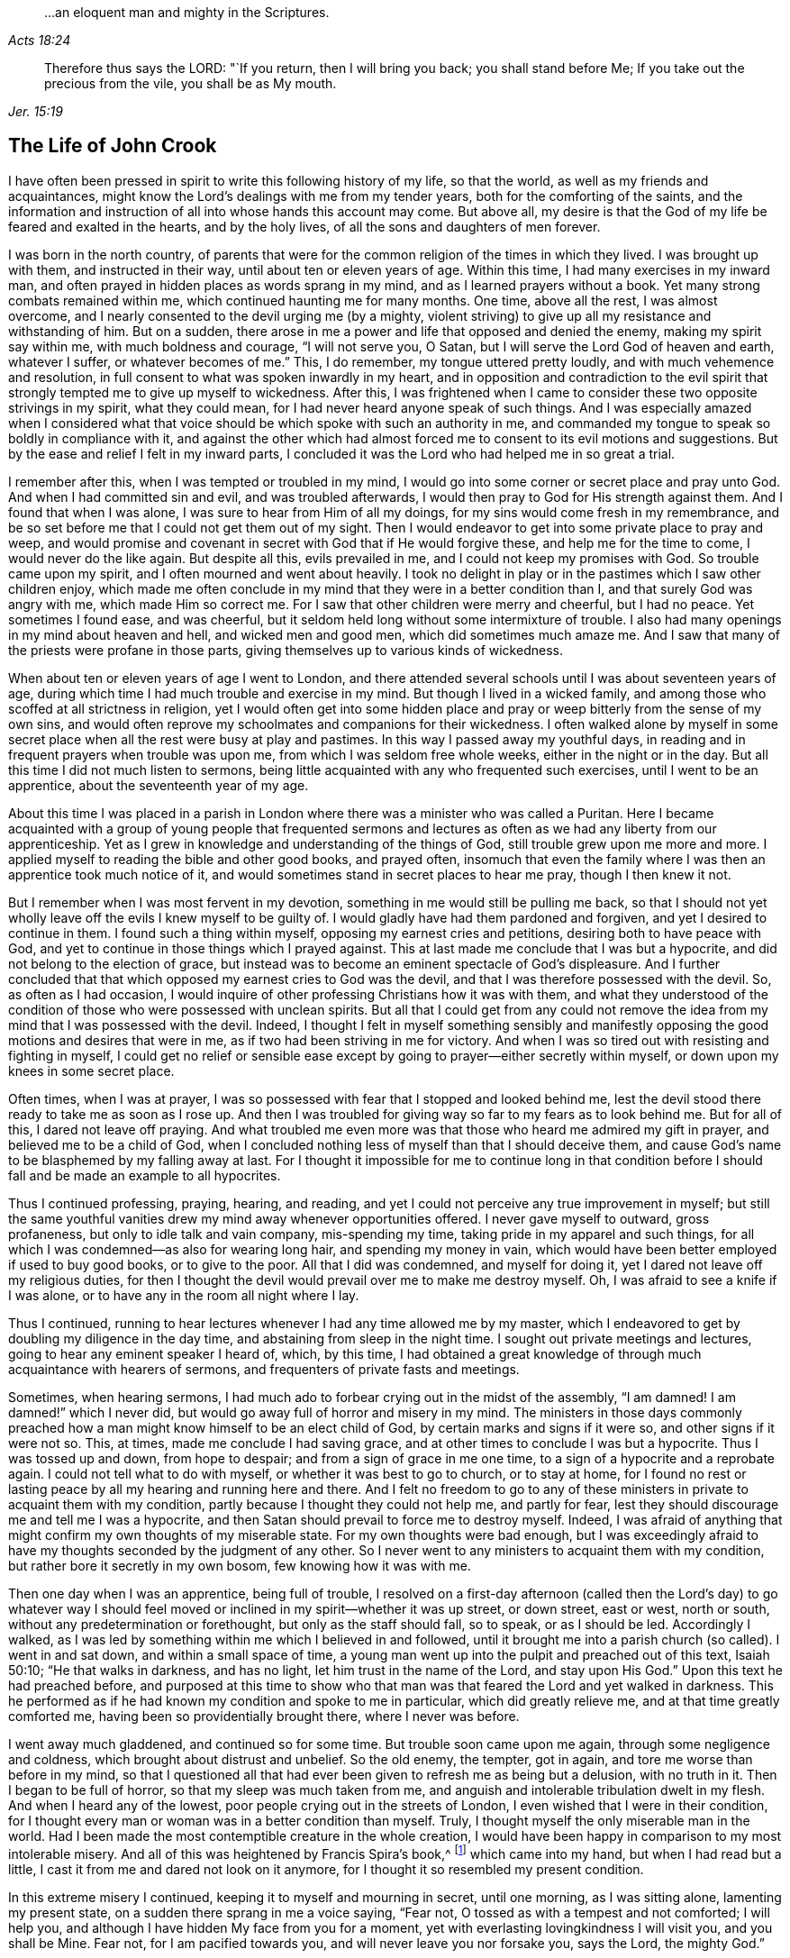 [quote.epigraph, , Acts 18:24]
____
...an eloquent man and mighty in the Scriptures.
____

[quote.epigraph, , Jer. 15:19]
____
Therefore thus says the LORD: "`If you return, then I will bring you back;
you shall stand before Me; If you take out the precious from the vile,
you shall be as My mouth.
____

== The Life of John Crook

I have often been pressed in spirit to write this following history of my life,
so that the world, as well as my friends and acquaintances,
might know the Lord`'s dealings with me from my tender years,
both for the comforting of the saints,
and the information and instruction of all into whose hands this account may come.
But above all, my desire is that the God of my life be feared and exalted in the hearts,
and by the holy lives, of all the sons and daughters of men forever.

I was born in the north country,
of parents that were for the common religion of the times in which they lived.
I was brought up with them, and instructed in their way,
until about ten or eleven years of age.
Within this time, I had many exercises in my inward man,
and often prayed in hidden places as words sprang in my mind,
and as I learned prayers without a book.
Yet many strong combats remained within me, which continued haunting me for many months.
One time, above all the rest, I was almost overcome,
and I nearly consented to the devil urging me (by a mighty,
violent striving) to give up all my resistance and withstanding of him.
But on a sudden, there arose in me a power and life that opposed and denied the enemy,
making my spirit say within me, with much boldness and courage, "`I will not serve you,
O Satan, but I will serve the Lord God of heaven and earth, whatever I suffer,
or whatever becomes of me.`"
This, I do remember, my tongue uttered pretty loudly,
and with much vehemence and resolution,
in full consent to what was spoken inwardly in my heart,
and in opposition and contradiction to the evil spirit that
strongly tempted me to give up myself to wickedness.
After this,
I was frightened when I came to consider these two opposite strivings in my spirit,
what they could mean, for I had never heard anyone speak of such things.
And I was especially amazed when I considered what that voice
should be which spoke with such an authority in me,
and commanded my tongue to speak so boldly in compliance with it,
and against the other which had almost forced me
to consent to its evil motions and suggestions.
But by the ease and relief I felt in my inward parts,
I concluded it was the Lord who had helped me in so great a trial.

I remember after this, when I was tempted or troubled in my mind,
I would go into some corner or secret place and pray unto God.
And when I had committed sin and evil, and was troubled afterwards,
I would then pray to God for His strength against them.
And I found that when I was alone, I was sure to hear from Him of all my doings,
for my sins would come fresh in my remembrance,
and be so set before me that I could not get them out of my sight.
Then I would endeavor to get into some private place to pray and weep,
and would promise and covenant in secret with God that if He would forgive these,
and help me for the time to come, I would never do the like again.
But despite all this, evils prevailed in me, and I could not keep my promises with God.
So trouble came upon my spirit, and I often mourned and went about heavily.
I took no delight in play or in the pastimes which I saw other children enjoy,
which made me often conclude in my mind that they were in a better condition than I,
and that surely God was angry with me, which made Him so correct me.
For I saw that other children were merry and cheerful, but I had no peace.
Yet sometimes I found ease, and was cheerful,
but it seldom held long without some intermixture of trouble.
I also had many openings in my mind about heaven and hell, and wicked men and good men,
which did sometimes much amaze me.
And I saw that many of the priests were profane in those parts,
giving themselves up to various kinds of wickedness.

When about ten or eleven years of age I went to London,
and there attended several schools until I was about seventeen years of age,
during which time I had much trouble and exercise in my mind.
But though I lived in a wicked family,
and among those who scoffed at all strictness in religion,
yet I would often get into some hidden place and pray
or weep bitterly from the sense of my own sins,
and would often reprove my schoolmates and companions for their wickedness.
I often walked alone by myself in some secret place
when all the rest were busy at play and pastimes.
In this way I passed away my youthful days,
in reading and in frequent prayers when trouble was upon me,
from which I was seldom free whole weeks, either in the night or in the day.
But all this time I did not much listen to sermons,
being little acquainted with any who frequented such exercises,
until I went to be an apprentice, about the seventeenth year of my age.

About this time I was placed in a parish in London
where there was a minister who was called a Puritan.
Here I became acquainted with a group of young people that frequented
sermons and lectures as often as we had any liberty from our apprenticeship.
Yet as I grew in knowledge and understanding of the things of God,
still trouble grew upon me more and more.
I applied myself to reading the bible and other good books, and prayed often,
insomuch that even the family where I was then an apprentice took much notice of it,
and would sometimes stand in secret places to hear me pray, though I then knew it not.

But I remember when I was most fervent in my devotion,
something in me would still be pulling me back,
so that I should not yet wholly leave off the evils I knew myself to be guilty of.
I would gladly have had them pardoned and forgiven, and yet I desired to continue in them.
I found such a thing within myself, opposing my earnest cries and petitions,
desiring both to have peace with God,
and yet to continue in those things which I prayed against.
This at last made me conclude that I was but a hypocrite,
and did not belong to the election of grace,
but instead was to become an eminent spectacle of God`'s displeasure.
And I further concluded that that which opposed my earnest cries to God was the devil,
and that I was therefore possessed with the devil.
So, as often as I had occasion,
I would inquire of other professing Christians how it was with them,
and what they understood of the condition of
those who were possessed with unclean spirits.
But all that I could get from any could not remove the
idea from my mind that I was possessed with the devil.
Indeed, I thought I felt in myself something sensibly and manifestly
opposing the good motions and desires that were in me,
as if two had been striving in me for victory.
And when I was so tired out with resisting and fighting in myself,
I could get no relief or sensible ease except by
going to prayer--either secretly within myself,
or down upon my knees in some secret place.

Often times, when I was at prayer,
I was so possessed with fear that I stopped and looked behind me,
lest the devil stood there ready to take me as soon as I rose up.
And then I was troubled for giving way so far to my fears as to look behind me.
But for all of this, I dared not leave off praying.
And what troubled me even more was that those who heard me admired my gift in prayer,
and believed me to be a child of God,
when I concluded nothing less of myself than that I should deceive them,
and cause God`'s name to be blasphemed by my falling away at last.
For I thought it impossible for me to continue long in that condition
before I should fall and be made an example to all hypocrites.

Thus I continued professing, praying, hearing, and reading,
and yet I could not perceive any true improvement in myself;
but still the same youthful vanities drew my mind away whenever opportunities offered.
I never gave myself to outward, gross profaneness,
but only to idle talk and vain company, mis-spending my time,
taking pride in my apparel and such things,
for all which I was condemned--as also for wearing long hair,
and spending my money in vain,
which would have been better employed if used to buy good books, or to give to the poor.
All that I did was condemned, and myself for doing it,
yet I dared not leave off my religious duties,
for then I thought the devil would prevail over me to make me destroy myself.
Oh, I was afraid to see a knife if I was alone,
or to have any in the room all night where I lay.

Thus I continued,
running to hear lectures whenever I had any time allowed me by my master,
which I endeavored to get by doubling my diligence in the day time,
and abstaining from sleep in the night time.
I sought out private meetings and lectures, going to hear any eminent speaker I heard of,
which, by this time,
I had obtained a great knowledge of through much acquaintance with hearers of sermons,
and frequenters of private fasts and meetings.

Sometimes, when hearing sermons,
I had much ado to forbear crying out in the midst of the assembly,
"`I am damned! I am damned!`" which I never did,
but would go away full of horror and misery in my mind.
The ministers in those days commonly preached how a man
might know himself to be an elect child of God,
by certain marks and signs if it were so, and other signs if it were not so.
This, at times, made me conclude I had saving grace,
and at other times to conclude I was but a hypocrite.
Thus I was tossed up and down, from hope to despair;
and from a sign of grace in me one time, to a sign of a hypocrite and a reprobate again.
I could not tell what to do with myself, or whether it was best to go to church,
or to stay at home,
for I found no rest or lasting peace by all my hearing and running here and there.
And I felt no freedom to go to any of these ministers
in private to acquaint them with my condition,
partly because I thought they could not help me, and partly for fear,
lest they should discourage me and tell me I was a hypocrite,
and then Satan should prevail to force me to destroy myself.
Indeed, I was afraid of anything that might confirm my own thoughts of my miserable state.
For my own thoughts were bad enough,
but I was exceedingly afraid to have my thoughts seconded by the judgment of any other.
So I never went to any ministers to acquaint them with my condition,
but rather bore it secretly in my own bosom, few knowing how it was with me.

Then one day when I was an apprentice, being full of trouble,
I resolved on a first-day afternoon (called then the Lord`'s day) to go whatever way
I should feel moved or inclined in my spirit--whether it was up street,
or down street, east or west, north or south,
without any predetermination or forethought, but only as the staff should fall,
so to speak, or as I should be led.
Accordingly I walked,
as I was led by something within me which I believed in and followed,
until it brought me into a parish church (so called).
I went in and sat down, and within a small space of time,
a young man went up into the pulpit and preached out of this text, Isaiah 50:10;
"`He that walks in darkness, and has no light, let him trust in the name of the Lord,
and stay upon His God.`"
Upon this text he had preached before,
and purposed at this time to show who that man was that
feared the Lord and yet walked in darkness.
This he performed as if he had known my condition and spoke to me in particular,
which did greatly relieve me, and at that time greatly comforted me,
having been so providentially brought there, where I never was before.

I went away much gladdened, and continued so for some time.
But trouble soon came upon me again, through some negligence and coldness,
which brought about distrust and unbelief.
So the old enemy, the tempter, got in again, and tore me worse than before in my mind,
so that I questioned all that had ever been given to refresh me as being but a delusion,
with no truth in it.
Then I began to be full of horror, so that my sleep was much taken from me,
and anguish and intolerable tribulation dwelt in my flesh.
And when I heard any of the lowest, poor people crying out in the streets of London,
I even wished that I were in their condition,
for I thought every man or woman was in a better condition than myself.
Truly, I thought myself the only miserable man in the world.
Had I been made the most contemptible creature in the whole creation,
I would have been happy in comparison to my most intolerable misery.
And all of this was heightened by Francis Spira`'s book,^
footnote:[Francis Spira (1502-1548) was an
Italian lawyer who converted to Protestantism,
but under pressure from the Catholic Inquisition denied
his own convictions and publicly recanted his faith.
The book referenced by Crook is called _A Relation of the Fearful Estate of Francis Spira,_
which relates the terror that immediately seized Spira upon his recantation,
and the subsequent guilt, horror, and mental anguish that soon ended his life.]
which came into my hand, but when I had read but a little,
I cast it from me and dared not look on it anymore,
for I thought it so resembled my present condition.

In this extreme misery I continued, keeping it to myself and mourning in secret,
until one morning, as I was sitting alone, lamenting my present state,
on a sudden there sprang in me a voice saying, "`Fear not,
O tossed as with a tempest and not comforted; I will help you,
and although I have hidden My face from you for a moment,
yet with everlasting lovingkindness I will visit you, and you shall be Mine.
Fear not, for I am pacified towards you, and will never leave you nor forsake you,
says the Lord, the mighty God.`"

Then, suddenly, all was hushed and quieted within me,
so that I wondered what had become of the many vexations,
tormenting fears and thoughts that just before attended me.
There was such a calm and stillness in my mind for a space of time,
that it came to my mind how there was silence in heaven for half an hour.
I was filled with peace and joy, like one entirely overcome,
and there shone such an inward light within me,
that for the space of seven or eight day`'s time, I walked as one taken from the earth.
I was so caught up in my mind, that it was as if I walked above the world,
not taking notice (as it seemed to me) of any persons
or things as I walked up and down the London streets,
being so gathered up in the marvelous light of the Lord and
filled with a joyful dominion over all things in this world.
In this time,
I saw plainly (and to my great comfort and satisfaction) that
whatever the Lord would communicate and make known of Himself,
and of the mysteries of His kingdom, He would do it in a way of purity and holiness.
Yes, I saw then such a brightness in holiness, and such a beauty in an upright and pure,
righteous life, and in a close, circumspect walking with God in holy conduct.
Although I had before obeyed to the utmost that I could,
yet I could not thereby find peace,
nor find and feel any of the acceptance and
justification before God that I did at this time,
when it sprang up freely in me.
So I saw that all true religion lay in this communion,
and that all profession of religion without this was as nothing in comparison.
And I well remember,
that while I abode and walked in that light and glory
which shone so clearly in my mind and spirit,
there was not a wrong thought that appeared or stirred within me
which did not quickly vanish upon being given no entertainment.
Indeed, my whole mind and soul was so taken up with, and swallowed up in,
that glorious light and satisfactory presence of the Lord thus manifested in me.

During this time, when I was filled with joy and peace,
I found I could not perform religious duties as formally as I used to do,
but instead did them with much more life and zeal, faith and confidence than before,
which caused many of my acquaintance to admire my gift in prayer,
and upon occasions to set me upon that duty.
But after this time, I perceived an abatement of the glory,
and I began to read and perform duties much as I had done before.
About this time, I began to follow some ministers that came out of Holland,
and some others who were for separation from the parish assemblies; and indeed,
I disliked those mixed assemblies, and much thirsted after, and longed for,
a pure communion with those who were most spiritual.
Having seen something of the beauty of holiness,
I longed to walk with those who knew a fellowship with God in holiness,
and who were watchful one over another for good, and for the increase of a holy life.

I walked with a company of young men who met
together as often as our occasions would permit,
and prayed and conferred together about the things of God.
And I remember, when several would be speaking out of the Scriptures,
by way of exposition, I had very little to say,
not having then much acquaintance with the Bible,
for I was brought up in such families and under such
tutors as did not much regard the Scriptures.
But I would speak forth my own experiences, and I delighted in, and loved most,
those who could speak from experience.
Yes, my heart was most warmed and enlivened by those
experiential discourses and conversations,
so that those who were most spiritual delighted to be with me, and I with them.
They would often tell me that I spoke from experience,
and that I could speak to many conditions and things as though
I had had a volume of all subjects written within me,
while most gathered their discourses from the Scriptures outside of them.

But in two or three years time, I began to gather Scriptures into my mind and memory,
both from hearing others and from my own studies,
which occasioned me to dwell more without, and less within.
So by degrees,
the knowledge in my natural understanding and judgment began
to outgrow and overhang the sense of my inward experiences.
At last,
having little more than the remembrance (now a great way off)
of those things which once were alive and fresh and growing in
me as though it had been spring time in my heart and mind,
my inward parts became like a winter.
The inward life retired out of sight, as though into a hidden root,
and then many questions about the way of worship,
and the ordinances of the New Testament, began to arise in my mind.

Since the Lord had done so much for me,
I judged I could not help but be guilty of unthankfulness
before Him if I did not now seek out the purest way of worship.
So, after I had gone among several sorts of professing Christians of diverse judgments,
seeking with whom my spirit could sit down and unite,
at last I met with a group of Independents with whom I joined in communion.
We had many refreshing times together, so long as we were kept watchful and tender,
with our minds inwardly retired, and our words few and savory.
And we were preserved in this spirit by communicating our experiences to each other,
as to whether our hearts had been kept towards the Lord all the week,
and what had passed between God and our souls from the beginning of the week to the end.

This continued some years, until it grew formal.
Then we began to consider our state,
whether we were in the right order of the gospel according to the primitive pattern,
and in the proper administration of baptism, etc.
And so we began to be divided and scattered in our minds about these things,
and many questions arose about various subjects which were not at all questioned before,
all of which tended to much uncertainty and instability.
We then began not only to be careless about our meetings,
but also confused in our preaching and services when assembled.
So at last we did not meet at all, but by degrees grew estranged from one another,
and into carelessness, consulting principles of liberty and ease to the flesh,
and from there fell to encouraging and justifying our
present carelessness and coldness in religion.
Nevertheless,
I was not so given over to ease that I was
wholly without checks and reproofs for so doing;
and oftentimes the inward distress and trouble of my
spirit roused me up again to religious duties,
such as prayer and reading.

When I was oppressed in my judgment and natural understanding about doctrines and tenets,
(which would present themselves to me in my weak and shattered state),
I then found my mind drawn into carelessness about all religion,
and into a slighting of my former strictness against sin and evil.
I saw how many doctrines and principles would have forced me
into a belief that my former apprehensions about wickedness,
and the great danger thereof, arose from mere emotion or tradition,
and not from grounded reason or true judgment.
I was often exercised day and night, and tempted (both by inward suggestions,
and outward allurements) to embrace such principles.
And sometimes others, who had been as religious as myself,
and no less acquainted with inward experiences of like kind,
sought to draw me off from the sense and deep impression of truth which remained
upon my spirit after the great troubles and consolations I had tasted.
But the sensible remembrance of former days did stick upon me,
and kept me from the principles of Ranterism^
footnote:[Ranters were a somewhat odd, non-conformist group
that sprung up in the mid 1600s,
and who received their name because of their extravagant discourses and practices.
Some of them appear to have been genuine seekers of truth,
who (in the words of William Penn) "`did not keep in the humility and in the fear of God,
and after the abundance of revelation, were exalted above measure;
and for lack of staying their minds in a humble dependence upon him
that opened their understandings to see great things in His law,
they ran out in their own imaginations, and mixing them with those divine openings,
brought forth a monstrous birth, to the scandal of those that feared God.`"
Ranters would often interrupt established religious gatherings with shouting
(ranting), singing, playing instruments, or making other loud noises.]
and Atheism which were prevalent and much stirring in those times.

Through faith in what I had tasted, I was supported under many a bitter combat,
and under deep waves and billows,
and was made to conclude in my heart and mind that
"`the righteous was more excellent than his neighbor,`" (Prov. 12:26)
and that there was a far better condition to be known and enjoyed in this
world by walking with God in holiness and purity,
than by all licentious and voluptuous living,
or covetous gathering of riches together to obtain a name in the earth.
This I knew from the sweetness I myself had once enjoyed therein,
and it continued underneath all the reasonings and dry observations I could make,
and lay more deeply lodged in my inward part
than all the floating apprehensions in my mind.
So I found there was a continued cry and sound in my
inward ears which called for watchfulness over my ways,
and obedience unto what was made manifest to be the will of God in my conscience,
and this I saw was more likely to afford me rest and peace, than all my notions,
observations, beliefs, or sacrifices, whatsoever.

But the true meaning of these things was unknown to me,
and not understood distinctly until it pleased the Lord to send one of His servants,
called a Quaker, to minister to me, even as Philip did unto the eunuch in the chariot.
For the eunuch did not understand what he read, but afterwards,
by Philip`'s expounding the Scripture to him,
he then believed what he had been ignorant of.
So it was with me,
through the servant and instrument of the most high God opening my eyes,
and speaking plainly, and not in parables or dark sayings,
whereby I came to see what it was that had so long cried out in me
upon every occasion of serious inward retiring in my own spirit.
Then, I could at last say of Christ,
"`A greater than Solomon was here`"--He who
divided aright between the living and the dead,
and manifested plainly to whom the living child belonged.
Yes, He it was who revealed the true woman, or church,
which is in God the Father of our Lord Jesus Christ;
and also made known who was the harlot, or false church and synagogue of Satan,
regardless what she could say to justify herself as the true mother-church.

When I first heard this kind of preaching, by the fore-mentioned Quaker (so called),
it appeared to me as if the old apostles had risen from
the dead and begun to preach again in the same power,
life, and authority in which they first ministered and
published the new covenant of Jesus Christ.
And I could truly say with Jonathan,
after I had heard and tasted the honey and sweet ministration of the blessed gospel,
that my eyes were opened,
and my strength was renewed from that same power
by which the gospel was preached at first;
for this gospel was free from the dregs and residue of man`'s wit and inventions,
by which man had long darkened counsel by words without knowledge.
I speak the truth, and lie not.
After I had heard and tasted of the honey of Canaan which flowed freely,
without the forced inventions of man`'s brain,
my eyes were opened and my strength was renewed.
Then I obtained victory, through that grace of the gospel,
over those lusts and corrupt desires which rose up against the little
stirrings and movings in my heart after the living God (which I had
at times felt working even from my youth).

When the glad tidings of the gospel thus came to be sounded in my ears,
and to reach my heart and conscience,
it did not make void my former experiences of the love and mercy of God to my poor soul,
nor in the least bring my mind into a contempt of His
sweet refreshings during my wearied pilgrimage,
which were like streams of that brook from which
Israel drank by the way in their travels.
On the contrary,
it brought fresh to my remembrance the many ways
the Lord had revived me in my sore bondage,
and manifested my manifold rebellions against His wooings,
and my ingratitude for His tender dealings and frequent visits to me;
and this occasioned a true subjection from me,
as what was most due unto this tender God and Father.
And I was made to cry out,
"`What? Was God in this place, and I knew it not?`" (Gen. 28:16)
So I found my heart broken and overcome with His love and mercy to me,
and I became more tender before Him.

Thus all things were brought to my remembrance,
and I came to know Him not only as the One who
"`told me all that ever I had done`" against Him,
but also all that ever He had done for me.
This rendered the truth even more lovely and acceptable in my heart,
in that it should bring old things into new remembrance,
and restore an old acquaintance with my long-provoked God.
Thus it was with me as it was with Nathaniel,
who confessed to Christ just as soon as He told him that He saw him under the fig-tree.
In just the same way,
I could not withhold my soul`'s immediate subjection to
the Truth when I saw how it thoroughly searched me,
and plainly told me where I now was,
and how God had several times seen and visited my poor soul.
So I have found Christ`'s promise to Nathaniel also
fulfilled in me--for since that day of visitation,
I have seen greater things than ever I saw before.

Then I saw that my former condition (before truth fully conquered me,
and manifested itself distinctly) was like unto Hagar,
who had bread and a skin of water given to her by Abraham,
when she was sent into the wilderness for her son`'s mocking of Isaac.
When this bread and skin of water were spent,
her condition with her son was most miserable, and she knew no way to fill it again,
nor could she see it, though it was not far from her.
But her necessity pierced God`'s ears, and He then opened her eyes,
and she saw "`Lahai-roi,`" that is, "`the well of Him that lives and sees me.`"
So it was with me when the bread and water of relief (which
God often gave me to maintain me in the wilderness) was spent;
I was likely to perish, not seeing any well, or way of supply.
But the Lord sent the angel of His presence to open my eyes,
and I saw my Lahai-roi--which was there before, but I could not see it,
until my eyes had been opened.

Thus for lack of understanding, I (with many others) did pine away many of our days,
like Hagar in the wilderness, as a punishment of our lightness,
and for joining with Ishmael in despising weaned Isaac,
the weighty Seed in our own hearts, who is the heir of all spiritual blessings,
and the one with whom God establishes His covenant forever.

So I was convinced of the Truth towards the end of the year 1654 (as I remember),
through the servant of the Lord before-mentioned, named William Dewsbury.
I did not know of what persuasion he was when I went to hear him,
for if I had known he was a Quaker, I think I would not have heard him,
being afraid of strange opinions, lest I should be deceived.
But being providentially cast where he was declaring, I heard his words,
which were both like spears that pierced and wounded my heart,
and also like balm that healed and comforted me.
I remember the very words that took the deepest impression upon me at that moment.
Speaking of several states and conditions of men and women,
he described the miserable life of such who,
notwithstanding their religious duties or performances,
had no peace and quietness in their spirits; for,
through lack of understanding where to find a stay to
their minds at all times and in all places,
these were like children tossed to and fro,
and frightened with the cunning craftiness of men,
who promoted their own opinions and ways.
This I knew was my own condition at that time, as well as the state of many more poor,
shattered people, who
"`compassed ourselves about with the sparks of our own kindling`" (Isa. 50:11).
And indeed,
this brought us nothing but sorrow whenever we came to lie down and be still,
and to commune with our own hearts;
for we had nothing inwardly to feed upon and to stay our hearts,
besides either formal duties which perished with the using,
or disputable opinions about doctrinal things, in the natural understanding and memory.
This I came to know and behold afterward,
in the appearance of the tried cornerstone laid in Zion,
most elect and precious unto them that believed in Him.
And in His light I understood certainly, that it is not an opinion,
but rather Christ Jesus the power and arm of God who is the Savior.
And when He is felt in the heart, and is kept dwelling there by faith,
He differs as much from all notions in the brain,
as the living substance differs from a picture or image of it.

The reception of the Word of life in my soul was like
unto the little book that John was commanded to eat,
which proved sweet in his mouth but bitter in his belly.
So was the Truth unto me, most sweet and delightful unto my taste,
even like Jonathan`'s honey,
by which my eyes were opened and my strength renewed with great joy and clearness.
So it continued for some months after my first hearing,
whereby my judgment was so enlarged and fortified against all
batteries and assaults from the disputers of this world,
that I doubtless could have maintained the principles of truth against all opposers.
But all this while, I little regarded the outward form or expression of the truth,
until I heard the same person declare the word of truth again.
Then I began to see that all knowledge was nothing
without true practice and conformity to what I knew.
And then the truth began (like the little book) to be bitter in my inward parts,
because I did not yield obedience to what I was convinced was
my duty--as to lay aside all superfluity in apparel,
words, and conduct, which was hard for me to do,
being then in commission as a Justice of the Peace.
But by degrees, I was brought through all consultations and reasonings in this respect,
by sore and sharp terrors in my conscience.
I came to see all my sins and evils (both outward and great,
as well as secret and hidden) by the light in my own conscience;
and I knew that all my sins were but as fuel,
which the wrath and indignation of the Lord must consume.

I saw that now the axe was to be laid to the root of the tree,
and that there was an evil nature to be consumed in me which had long borne sway,
notwithstanding my profession of religion.
And I saw that my superfluity in apparel, words, and many other things,
did but feed and keep alive that nature, and so prolong the fire, to my own great misery.
And among many other things, I saw plainly that speaking "`you`" to a single person,
and putting off my hat after the customs and fashions of the world,
must all be left and put away, before that fleshly,
worldly nature in me could wholly die, and I be perfectly delivered from it.
I clearly saw that these things, together with using many words out of God`'s fear,
were but as food to nourish and feed and keep alive the wrong nature and part in me.

But oh how strongly the reasoning part withstood
me in my parting with these and other things!
None knows, but those who have been exercised in the like manner,
neither can I express the multitude of ways and arguments which the devil
used to keep me in those formalities and observances--and so much the more
because of my many great acquaintances and public employment.
And yet the greatest tribulation I passed through (before I could enter into
the kingdom of God) was to part with my own wisdom and knowledge,
by which I had profited beyond many of my equals.
I found I needed to be beheaded (so to speak) for the testimony of Jesus;
for I found by certain experience that, until man be truly crucified with Christ,
he cannot bear a true testimony for Christ.
Prior to this death, man can but bear witness to himself, which witness is not true;
but after he is truly crucified with Christ, and risen with Christ,
then if he bears witness of Christ, his witness is true.
In this is that faithful saying understood aright,
"`For the testimony of Jesus is the spirit of prophecy.`" (Rev. 19:10)

After a long and sharp fight of afflictions and
deep exercises in my heart and conscience,
I at last gave up to be a fool for Christ,
and as one "`beside myself for the Lord.`" (2 Cor. 5:13)
This was not effected without deep agony,
for indeed I thought I might lose my mind because of
the terrors of God that were upon my soul.
But at last, by His grace, He subjected the spirit of my mind unto Himself, so that,
through His prevalence, I was made to yield and be still,
that He might do with me what He Himself pleased.
Then I was enabled to give up to the death of the fleshly man, mind, and wisdom also,
which I saw was like unto the slaying of the first-born in Egypt.
And then it was said unto me,
"`Out of Egypt have I called my son,`" who was before as one slain,
but is now made to live as one born of God in His everlasting covenant forever.

Thus I came to know the One in whom there is no occasion of stumbling.
And I saw Him indeed to be the One who silences the disputer and wise of this world,
answering fully and most satisfactorily the deep inward cry and need that was in my soul.
Yes, He became to me like a most sweet shower that reached unto the root in me,
and I saw that all His former revivings were but as summer
drops that ushered in a greater drought afterwards,
or like a traveling man who stayed but a night.
And as I continued on my spiritual journey,
I saw the fulfilling of these and many more sayings of Scripture,
which were like a brook by the way,
which most sweetly gladdened my soul as the Lord made me drink of them.
A cup He put into my hand, of which He Himself was my portion.

I must not forget to relate in my journeying, how that after I came to Mount Sinai,
I felt the burnings of that fire which burned up
all my own righteousness like stubble and straw,
and I saw that it was not able to afford me any
shelter or preservation from those flames.
Then I thought to rely upon the knowledge I had
acquired of Christ by reading the Scriptures--such as,
that He was my surety, and that God accepted Him in my stead,
He having satisfied divine justice.
These concepts,
together with the sweet experiences I formerly had of Christ before I came into this way,
made me say within myself, "`Shall I let go all these things?`"
Unto which question (and to many more reasonings of the like nature) it was said in me,
"`Was it a bare remembrance of Christ, and His merits and surety mustered up,
or applied in your own time, or by your own natural understanding,
that did save you or help you in your distress?
Or was it My free revealing of Him, as My arm and power within you,
as really felt by you to comfort you within,
even as sin and the devil were truly felt within to torment you?`"
So I came to know how, when Christ appears,
the Seed of the woman does reach to the weak state that man is found in, even when Satan,
the old serpent, is most busy, lifting up his head to rule and torment the creature.
This Seed is also known to be the Seed of God, which, by the Spirit,
does bruise the head of the serpent, putting down all rule,
that Christ may be a Prince and a Savior forever.

Thus I came to the saving knowledge of Christ,
which did confirm my former experience of His appearance in me and to me,
even when I was weak in my understanding, and had but fleshly apprehensions of Him.
Nevertheless, the true saving Christ of God is indeed life, power, and virtue,
and those who know Him as such, have the knowledge of the truth as it is in Jesus;
for the opinion or concept of Christ in the natural understanding comes too short.
But when that Seed within, which wars against sin and evil, is minded and followed,
it does rectify the understanding according to the true and right acknowledgment of Him,
who is the true God and eternal life, the very Savior of all that believe in Him.
Many come only to be dwarfs in experience by giving way to their will,
and not to the light in the conscience to
command and steer the understanding and judgment.
These refuse the light, saying it is natural and insufficient; and yet,
at the same time (by the subtlety of the old serpent),
they follow their will and understanding, which are indeed both natural and insufficient.

So I passed from Mount Sinai to Mount Zion;
from the ministration of condemnation to the ministration of the Spirit;
because of which I could, and truly did, give thanks to God, through Jesus Christ.
He freed me from that condemnation under which I lay,
notwithstanding all my duties and beliefs,
and brought me to Him who is the sum and substance of all,
and who was now my rule and guide.
He was the guide of my youth in many things, though I knew it not then.
But now He is to me the Spirit which gives true liberty from every yoke of bondage.
For the ministration of the Spirit does war against the flesh, and is contrary to it,
and the soul that walks after the Spirit enjoys life abundantly.
But if the spirit of this world prevails, then death and condemnation come again.
As it is written, so I found it to be--
that "`He that is in the flesh cannot please God,`"
and "`He that walks after the flesh shall die.`"

After this, I felt the Spirit of truth to rule in me,
and my spirit to be really in union therewith,
though before I was in union with the spirit of this world.
And from that time forward,
the Spirit of Truth became the true rule by
which I walked and was led unto peace and rest,
even as before, when the old man ruled, I was led into trouble and sorrow.
So it was verified plainly in me,
that "`the stability of your times are righteousness and peace;`" and also,
this other scripture was fulfilled in me,
"`Neither circumcision, nor uncircumcision avails anything, but a new creature,`"
and only those who are accounted for the seed, the Israel of God,
and who walk according to this rule, do inherit true peace.

When I thus felt the immortal birth raised up in my inward parts,
like a most pleasant plant,
I often felt it put forth many sweet and heavenly breathings after God,
which were frequently answered by Him, so that I never sought His face in vain,
nor asked without a satisfactory return.
I found also that praises and thanksgivings did
naturally arise and spring up to God from the holy root,
even as I had before known a wicked, wrathful nature to cast up mire and dirt,
and to send forth fear, horror, trouble, and distrust.

Now my joy was full,
and often a cry arose in me unto God to keep me poor and needy in the daily cross;
to be nothing in self, but rather free from all self-willing and self-working,
in a daily dependence upon the Lord in this pure birth,
finding Him to be a treasury and storehouse of all supplies.
Both alone, and in meetings, I often felt Him to arise in great power and glory,
constraining me to sound out, like a trumpet, living praises to my God.
Out of the mouth of this Seed of eternal life,
words would proceed within me as I sat in meetings with God`'s people, and at other times,
which I was moved to utter with my tongue.
Oftentimes I spoke in the cross to my own will,
for the words seemed to my earthly wisdom to be void of wisdom,
and most contemptible to my natural understanding,
and I knew not the end for which I should speak such words.
Yet I was charged with disobedience and was deeply afflicted and
troubled in my spirit whenever I neglected to speak them forth.
And sometimes, while I was doubting and reasoning about them,
others have spoken forth the same words, which greatly exercised me,
knowing that the words were taken from me and given to another that was faithful.

The Lord having thus been pleased to reveal His Son in me,
He then showed me the deceitful workings of the "`man of sin`" in myself,
(in the "`mystery of iniquity,`" 2 Thess. 2:7)
and his exaltation in the temple of God,
where he is worshipped as God, above all that is called God.
And I saw that, though God deserves all worship, yet in this temple He is little known,
or little taken notice of by the creature,
because of the exaltation and rule of another thing which has appeared as God,
but is not.
All this I saw in the light of the Lord.
And not only so, but I also felt by experience how God raised up the younger,
and so made the elder in me to serve the younger,
which the Lord had now raised up as a beggar from the dunghill.
Then I came to know Him who is both Prince and Savior,
and the Minister of the true tabernacle which God had pitched, and not man.
And this I did not know in myself while the first tabernacle was standing,
nor did I know the holiest of all while the veil was still over my heart,
which veil I found to be done away in Christ,
and a new and living way opened thereby into the Holy of Holies.

Of this new and living way, the Lord made me a minister,
and commanded me to make known what I had seen, felt, handled, and passed through,
of the word and work of God.
At first this was hard to give up to do,
having many reasonings and consultations in my mind,
lest I be thought forward in my own will by those I ministered amongst,
or that I should go and appoint meetings, gather people together,
and then sit as a fool among them, having nothing to say.
These and many other reasonings
(being too numerous to mention particularly)
did assail me.
But being followed with daily stirrings and motions of life,
and a command to go to such-and-such a place by name (signified to me
by God`'s Spirit in my inward parts) I found a blessed result,
and many were at that time converted, who at this day abide in the truth,
and others have died in the faith.
The circuit and compass of counties where I should mostly labor in
the work of the Lord was shown to me by the Spirit of the Lord,
though I traveled in other parts as well when required by the motion of the same Spirit.
And I found I was not able to contain myself,
but that words would proceed from me in meetings where I was ordered
to go among God`'s people--both at my own habitation and elsewhere.
Many places were opened unto me where I was required to go;
and having suffered deeply by God`'s judgment for disobedience in this kind,
I gave up freely to go.
And indeed, I always found Him to be greater in His goodness than I could expect,
and more abundant in the pouring out of His Holy Spirit than my faith could
reach--even to the breaking of my heart many a time before Him in secret,
when no eye has seen me.

I will omit all the hardships and losses, as to my family and all outward concerns,
through which I was obliged to pass as the Lord led me on, both by the melting,
heart-breaking sense of His tender mercy to my soul,
and by the close pursuit of His anger and displeasure if I disobeyed.
So I was constrained to obey the Lord, in my going up and down, according as He sent me,
taking no thought what I should say, but often crying out to Him in my spirit,
"`Keep me poor and needy, believing in You, and then I shall speak from You, and for You!`"
Oh, I have an engraven sense of God`'s mercy upon my soul,
that He sent His servants from far away to come and seek me,
and to preach the everlasting gospel unto my poor, lost soul.
So then, why should I refuse to go and seek others, whose souls are lost,
as mine once was?
Shall I not love my neighbor as myself?
And I, knowing God`'s terrors,
shall I refuse to persuade men in Christ`'s stead (in obedience
to His motions in my soul) to be reconciled to God,
knowing Him to be a consuming fire?
Such were the workings of my mind, and the thoughts of my heart,
when I gave up to go where the Lord directed me, and I never lacked His assistance.
But sometimes I felt myself to be the weakest in all the meeting,
like an empty vessel without one drop to relieve any,
and I wondered what had become of all my knowledge,
and why I should now sit as one in poverty, in a posture fitter to be ministered unto,
than to minister to others.
But though I sometimes had nothing to give, yet I had no lack as to my own condition,
only I felt that others expected something from me, which was a trial to my mind.
But by degrees I learned to die to all but the will of God,
and whether in silence or speaking, to be content.

I began to minister about the year 1656,
after I had been some months in Northampton
prison for being at a meeting with God`'s people.
There I came to learn divinity through deep outward sufferings,
as well as inward exercises,
witnessing the opening of the sealed mysteries of God through the passing of woes;
for after the first and second woes were passed,
new seals were opened into the mysteries of God.
Thus God made prisons to be as schools for the true prophets,
or nurseries for true ministers of the gospel.
And then, having learned to remain in much fear and awe of God,
from the deep sense I had of His majesty and purity in my heart,
I spoke of Him as I felt He required it of me.
His rewards were in my bosom as a most sweet and comforting liquor,
that did lift up my spirit above all discomfort, both from enemies within and without.
And though trials did often sorely beset me, even like bees on every side,
yet God`'s blessed power and presence in me and with me did furnish my heart
and tongue with words suitable to the conditions of my listeners,
above all fear of any thing or person present.
I might fill a volume with this subject,
but this is spoken to the glory of the Almighty God,
and for the comfort and encouragement of His ministers that abide in His counsel,
and for the abasing of all flesh.
May the all-sufficiency of His Holy Spirit be trusted in, and relied upon,
as the only supplier of all ministers and people that go forth in His name.
Amen.

This Holy Spirit has been to me both meat and drink,
even as the Rock of old that followed the Israelites.
Ten times (as I remember) I have been in bonds,
and not only incurred the sentence of premunire^
footnote:[_Premunire_ was a legal judgment designed to disenfranchise
those who refused to formally swear allegiance to the King of England.
Those under a sentence of premunire were considered traitors to their country.
They lost all rights to property and possessions,
were removed from under the kings protection, and were often imprisoned for life.]
with my brethren at London, but also have been tried for my life in the country,
and all for the sake of a good conscience before my God.
But this Holy Spirit never left me, but many times has caused me to sing in prisons,
and often brought fresh courage before my accusers.
Indeed, by its virtue cruel judges have been bound,
and envious witnesses have been confounded who sought to destroy the innocent.
Yes, by this Holy Spirit all has turned to my joy.
My help is in it, my comfort flows from it,
and my daily request to my God is that all His people may be guided by it in all things.
Oh may God forever be worshipped in His own Spirit,
and may His blessed truth be preached through it, that neither wit nor skill,
outward learning nor gifts, persons nor forms, be ever set or esteemed above it.
But may we who have been baptized in it,
be forever found drinking of it while still in the body,
so that when we come to lay down the body,
we may do so with joy--both to the praise of the riches of His grace,
and the comfort of those who survive us in the same truth.
Amen.

[.asterism]
'''

[.emphasized]
John Crook was a wise merchant in the Lord`'s house,
selling all that he had to buy the Pearl of great price.
Though he was born into a wealthy family,
and by education and natural gifting became a prominent public figure,
he came to count all as dung in view of the excellency of the knowledge of Jesus Christ.
Throughout much ill-treatment, ten imprisonments, and several prolonged illnesses,
his spirit was kept sweet, humble, and in a true fear of the Lord,
so much so that after his death, a friend of more than forty years said,
"`I do not remember that ever I heard him utter an unsavory word, or impatiently cry out.`"

[.emphasized]
Shortly before his death, at 82 years of age,
he wrote an epistle to his children and grandchildren,
offering them weighty counsel from a life abounding with deep experience.
The letter begins thus: "`Dear children, I must leave you in a wicked age,
but commend you to the measure of the grace of God in your inward parts,
which you have received by Jesus Christ.
As you love it, and mind the teachings of it,
you will find it a counselor to instruct you in the way everlasting,
and to preserve you out of the ways of the ungodly.
I have seen much in my days,
and I always observed that the fear of the Lord God proved the best portion,
and those that walked in it, were the only happy people,
both in this life (while they continued faithful) and when they come to die.`"
